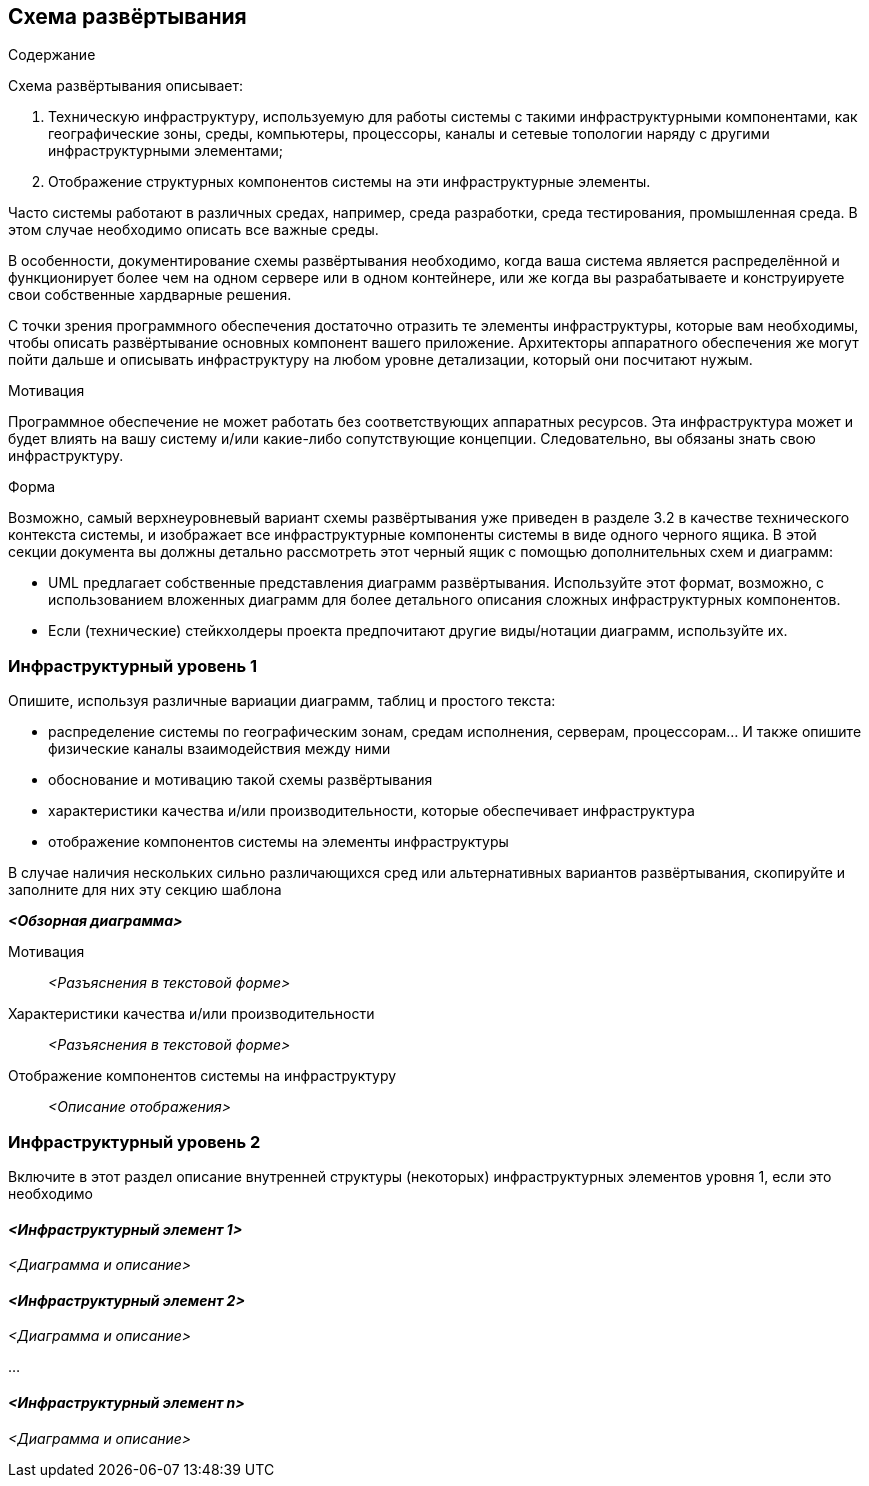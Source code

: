 [[section-deployment-view]]


== Схема развёртывания
[role="arc42help"]
****
.Содержание
Схема развёртывания описывает:

1. Техническую инфраструктуру, используемую для работы системы с такими инфраструктурными компонентами, как географические зоны, среды, компьютеры, процессоры, каналы и сетевые топологии наряду с другими инфраструктурными элементами;

2. Отображение структурных компонентов системы на эти инфраструктурные элементы.

Часто системы работают в различных средах, например, среда разработки, среда тестирования, промышленная среда. В этом случае необходимо описать все важные среды.

В особенности, документирование схемы развёртывания необходимо, когда ваша система является распределённой и функционирует более чем на одном сервере или в одном контейнере, или же когда вы разрабатываете и конструируете свои собственные хардварные решения.

С точки зрения программного обеспечения достаточно отразить те элементы инфраструктуры, которые вам необходимы, чтобы описать развёртывание основных компонент вашего приложение. Архитекторы аппаратного обеспечения же могут пойти дальше и описывать инфраструктуру на любом уровне детализации, который они посчитают нужым.

.Мотивация
Программное обеспечение не может работать без соответствующих аппаратных ресурсов.
Эта инфраструктура может и будет влиять на вашу систему и/или какие-либо сопутствующие концепции. Следовательно, вы обязаны знать свою инфраструктуру.

.Форма
Возможно, самый верхнеуровневый вариант схемы развёртывания уже приведен в разделе 3.2 в качестве технического контекста системы,
и изображает все инфраструктурные компоненты системы в виде одного черного ящика. В этой секции документа вы должны 
детально рассмотреть этот черный ящик с помощью дополнительных схем и диаграмм:

* UML предлагает собственные представления диаграмм развёртывания. Используйте этот формат, возможно, с использованием вложенных
диаграмм для более детального описания сложных инфраструктурных компонентов.
* Если (технические) стейкхолдеры проекта предпочитают другие виды/нотации диаграмм, используйте их.

****

=== Инфраструктурный уровень 1

[role="arc42help"]
****
Опишите, используя различные вариации диаграмм, таблиц и простого текста:

* распределение системы по географическим зонам, средам исполнения, серверам, процессорам... И также опишите физические каналы взаимодействия между ними
* обоснование и мотивацию такой схемы развёртывания
* характеристики качества и/или производительности, которые обеспечивает инфраструктура
* отображение компонентов системы на элементы инфраструктуры

В случае наличия нескольких сильно различающихся сред или альтернативных вариантов развёртывания, скопируйте и заполните для них эту 
секцию шаблона
****

_**<Обзорная диаграмма>**_

Мотивация::

_<Разъяснения в текстовой форме>_

Характеристики качества и/или производительности::

_<Разъяснения в текстовой форме>_

Отображение компонентов системы на инфраструктуру::

_<Описание отображения>_

=== Инфраструктурный уровень 2
[role="arc42help"]
****
Включите в этот раздел описание внутренней структуры (некоторых) инфраструктурных элементов уровня 1, если это необходимо
****


==== _<Инфраструктурный элемент 1>_

_<Диаграмма и описание>_

==== _<Инфраструктурный элемент 2>_

_<Диаграмма и описание>_

...

==== _<Инфраструктурный элемент n>_

_<Диаграмма и описание>_
